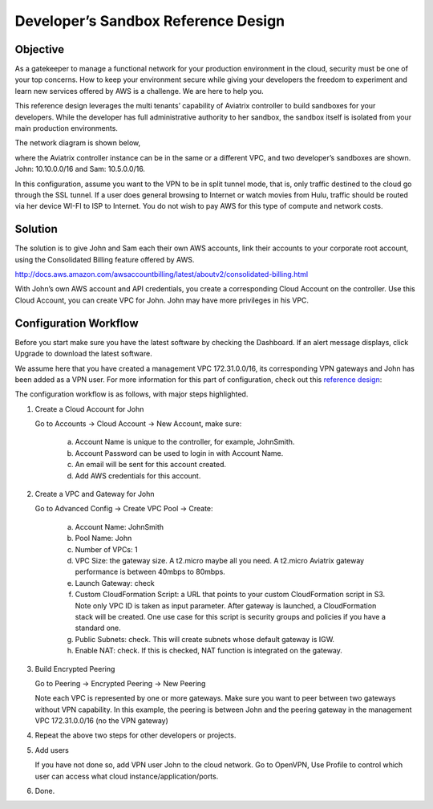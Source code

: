 .. meta::
   :description: Developer's Sandbox Ref Design
   :keywords: Developer sandbox, sandbox, aviatrix

====================================
Developer’s Sandbox Reference Design
====================================

Objective
=========

As a gatekeeper to manage a functional network for your production
environment in the cloud, security must be one of your top concerns. How
to keep your environment secure while giving your developers the freedom
to experiment and learn new services offered by AWS is a challenge. We
are here to help you.

This reference design leverages the multi tenants’ capability of
Aviatrix controller to build sandboxes for your developers. While the
developer has full administrative authority to her sandbox, the sandbox
itself is isolated from your main production environments.

The network diagram is shown below,

|image0|

where the Aviatrix controller instance can be in the same or a different
VPC, and two developer’s sandboxes are shown. John: 10.10.0.0/16 and
Sam: 10.5.0.0/16.

In this configuration, assume you want to the VPN to be in split tunnel
mode, that is, only traffic destined to the cloud go through the SSL
tunnel. If a user does general browsing to Internet or watch movies from
Hulu, traffic should be routed via her device WI-FI to ISP to Internet.
You do not wish to pay AWS for this type of compute and network costs.

Solution
========

The solution is to give John and Sam each their own AWS accounts, link
their accounts to your corporate root account, using the Consolidated
Billing feature offered by AWS.

http://docs.aws.amazon.com/awsaccountbilling/latest/aboutv2/consolidated-billing.html

With John’s own AWS account and API credentials, you create a
corresponding Cloud Account on the controller. Use this Cloud Account,
you can create VPC for John. John may have more privileges in his VPC.

Configuration Workflow
======================

Before you start make sure you have the latest software by checking the
Dashboard. If an alert message displays, click Upgrade to download the
latest software.

We assume here that you have created a management VPC 172.31.0.0/16, its
corresponding VPN gateways and John has been added as a VPN user. For
more information for this part of configuration, check out this
`reference
design <https://s3-us-west-2.amazonaws.com/aviatrix-download/Cloud-Controller/Cloud+Networking+Reference+Design.pdf>`__:

The configuration workflow is as follows, with major steps highlighted.

1. Create a Cloud Account for John

   Go to Accounts -> Cloud Account -> New Account, make sure:

	a. Account Name is unique to the controller, for example, JohnSmith.

	b. Account Password can be used to login in with Account Name.

	c. An email will be sent for this account created.

	d. Add AWS credentials for this account.

2. Create a VPC and Gateway for John

   Go to Advanced Config -> Create VPC Pool -> Create:

	a. Account Name: JohnSmith

	b. Pool Name: John

	c. Number of VPCs: 1

	d. VPC Size: the gateway size. A t2.micro maybe all you need. A t2.micro
	   Aviatrix gateway performance is between 40mbps to 80mbps.

	e. Launch Gateway: check

	f. Custom CloudFormation Script: a URL that points to your custom
	   CloudFormation script in S3. Note only VPC ID is taken as input
	   parameter. After gateway is launched, a CloudFormation stack will be
	   created. One use case for this script is security groups and policies
	   if you have a standard one.

	g. Public Subnets: check. This will create subnets whose default gateway
	   is IGW.

	h. Enable NAT: check. If this is checked, NAT function is integrated on
	   the gateway.

3. Build Encrypted Peering

   Go to Peering -> Encrypted Peering -> New Peering

   Note each VPC is represented by one or more gateways. Make sure you
   want to peer between two gateways without VPN capability. In this
   example, the peering is between John and the peering gateway in the
   management VPC 172.31.0.0/16 (no the VPN gateway)

4. Repeat the above two steps for other developers or projects.

5. Add users

   If you have not done so, add VPN user John to the cloud network. Go
   to OpenVPN, Use Profile to control which user can access what cloud
   instance/application/ports.

6. Done. 



.. |image0| image:: DevSandbox_media/image1.png

.. disqus::

